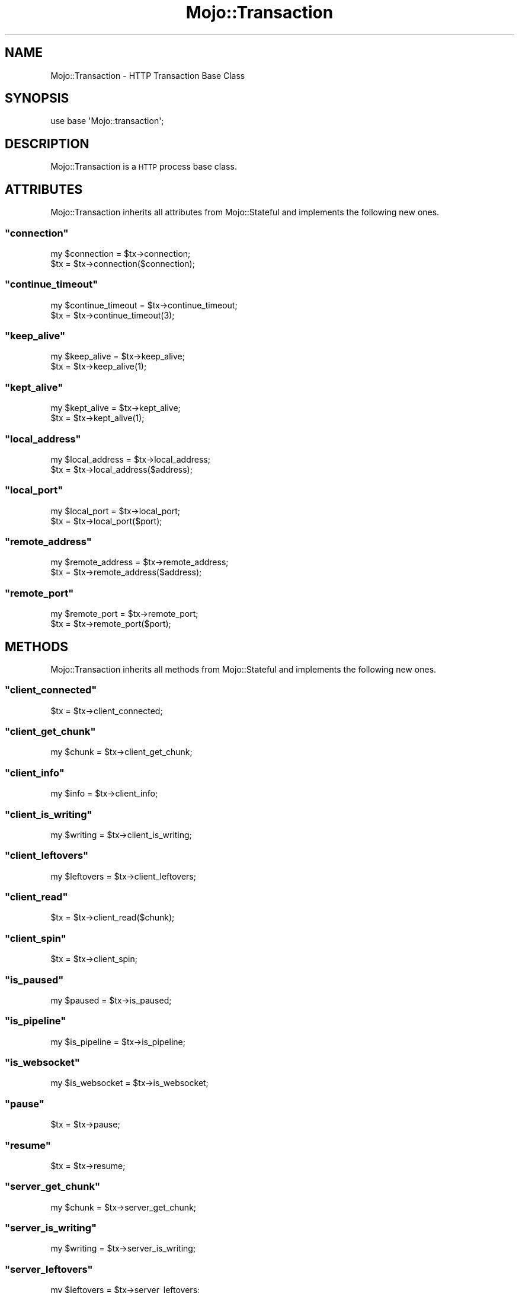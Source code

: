 .\" Automatically generated by Pod::Man 2.23 (Pod::Simple 3.13)
.\"
.\" Standard preamble:
.\" ========================================================================
.de Sp \" Vertical space (when we can't use .PP)
.if t .sp .5v
.if n .sp
..
.de Vb \" Begin verbatim text
.ft CW
.nf
.ne \\$1
..
.de Ve \" End verbatim text
.ft R
.fi
..
.\" Set up some character translations and predefined strings.  \*(-- will
.\" give an unbreakable dash, \*(PI will give pi, \*(L" will give a left
.\" double quote, and \*(R" will give a right double quote.  \*(C+ will
.\" give a nicer C++.  Capital omega is used to do unbreakable dashes and
.\" therefore won't be available.  \*(C` and \*(C' expand to `' in nroff,
.\" nothing in troff, for use with C<>.
.tr \(*W-
.ds C+ C\v'-.1v'\h'-1p'\s-2+\h'-1p'+\s0\v'.1v'\h'-1p'
.ie n \{\
.    ds -- \(*W-
.    ds PI pi
.    if (\n(.H=4u)&(1m=24u) .ds -- \(*W\h'-12u'\(*W\h'-12u'-\" diablo 10 pitch
.    if (\n(.H=4u)&(1m=20u) .ds -- \(*W\h'-12u'\(*W\h'-8u'-\"  diablo 12 pitch
.    ds L" ""
.    ds R" ""
.    ds C` ""
.    ds C' ""
'br\}
.el\{\
.    ds -- \|\(em\|
.    ds PI \(*p
.    ds L" ``
.    ds R" ''
'br\}
.\"
.\" Escape single quotes in literal strings from groff's Unicode transform.
.ie \n(.g .ds Aq \(aq
.el       .ds Aq '
.\"
.\" If the F register is turned on, we'll generate index entries on stderr for
.\" titles (.TH), headers (.SH), subsections (.SS), items (.Ip), and index
.\" entries marked with X<> in POD.  Of course, you'll have to process the
.\" output yourself in some meaningful fashion.
.ie \nF \{\
.    de IX
.    tm Index:\\$1\t\\n%\t"\\$2"
..
.    nr % 0
.    rr F
.\}
.el \{\
.    de IX
..
.\}
.\"
.\" Accent mark definitions (@(#)ms.acc 1.5 88/02/08 SMI; from UCB 4.2).
.\" Fear.  Run.  Save yourself.  No user-serviceable parts.
.    \" fudge factors for nroff and troff
.if n \{\
.    ds #H 0
.    ds #V .8m
.    ds #F .3m
.    ds #[ \f1
.    ds #] \fP
.\}
.if t \{\
.    ds #H ((1u-(\\\\n(.fu%2u))*.13m)
.    ds #V .6m
.    ds #F 0
.    ds #[ \&
.    ds #] \&
.\}
.    \" simple accents for nroff and troff
.if n \{\
.    ds ' \&
.    ds ` \&
.    ds ^ \&
.    ds , \&
.    ds ~ ~
.    ds /
.\}
.if t \{\
.    ds ' \\k:\h'-(\\n(.wu*8/10-\*(#H)'\'\h"|\\n:u"
.    ds ` \\k:\h'-(\\n(.wu*8/10-\*(#H)'\`\h'|\\n:u'
.    ds ^ \\k:\h'-(\\n(.wu*10/11-\*(#H)'^\h'|\\n:u'
.    ds , \\k:\h'-(\\n(.wu*8/10)',\h'|\\n:u'
.    ds ~ \\k:\h'-(\\n(.wu-\*(#H-.1m)'~\h'|\\n:u'
.    ds / \\k:\h'-(\\n(.wu*8/10-\*(#H)'\z\(sl\h'|\\n:u'
.\}
.    \" troff and (daisy-wheel) nroff accents
.ds : \\k:\h'-(\\n(.wu*8/10-\*(#H+.1m+\*(#F)'\v'-\*(#V'\z.\h'.2m+\*(#F'.\h'|\\n:u'\v'\*(#V'
.ds 8 \h'\*(#H'\(*b\h'-\*(#H'
.ds o \\k:\h'-(\\n(.wu+\w'\(de'u-\*(#H)/2u'\v'-.3n'\*(#[\z\(de\v'.3n'\h'|\\n:u'\*(#]
.ds d- \h'\*(#H'\(pd\h'-\w'~'u'\v'-.25m'\f2\(hy\fP\v'.25m'\h'-\*(#H'
.ds D- D\\k:\h'-\w'D'u'\v'-.11m'\z\(hy\v'.11m'\h'|\\n:u'
.ds th \*(#[\v'.3m'\s+1I\s-1\v'-.3m'\h'-(\w'I'u*2/3)'\s-1o\s+1\*(#]
.ds Th \*(#[\s+2I\s-2\h'-\w'I'u*3/5'\v'-.3m'o\v'.3m'\*(#]
.ds ae a\h'-(\w'a'u*4/10)'e
.ds Ae A\h'-(\w'A'u*4/10)'E
.    \" corrections for vroff
.if v .ds ~ \\k:\h'-(\\n(.wu*9/10-\*(#H)'\s-2\u~\d\s+2\h'|\\n:u'
.if v .ds ^ \\k:\h'-(\\n(.wu*10/11-\*(#H)'\v'-.4m'^\v'.4m'\h'|\\n:u'
.    \" for low resolution devices (crt and lpr)
.if \n(.H>23 .if \n(.V>19 \
\{\
.    ds : e
.    ds 8 ss
.    ds o a
.    ds d- d\h'-1'\(ga
.    ds D- D\h'-1'\(hy
.    ds th \o'bp'
.    ds Th \o'LP'
.    ds ae ae
.    ds Ae AE
.\}
.rm #[ #] #H #V #F C
.\" ========================================================================
.\"
.IX Title "Mojo::Transaction 3"
.TH Mojo::Transaction 3 "2010-01-25" "perl v5.8.8" "User Contributed Perl Documentation"
.\" For nroff, turn off justification.  Always turn off hyphenation; it makes
.\" way too many mistakes in technical documents.
.if n .ad l
.nh
.SH "NAME"
Mojo::Transaction \- HTTP Transaction Base Class
.SH "SYNOPSIS"
.IX Header "SYNOPSIS"
.Vb 1
\&    use base \*(AqMojo::transaction\*(Aq;
.Ve
.SH "DESCRIPTION"
.IX Header "DESCRIPTION"
Mojo::Transaction is a \s-1HTTP\s0 process base class.
.SH "ATTRIBUTES"
.IX Header "ATTRIBUTES"
Mojo::Transaction inherits all attributes from Mojo::Stateful and
implements the following new ones.
.ie n .SS """connection"""
.el .SS "\f(CWconnection\fP"
.IX Subsection "connection"
.Vb 2
\&    my $connection = $tx\->connection;
\&    $tx            = $tx\->connection($connection);
.Ve
.ie n .SS """continue_timeout"""
.el .SS "\f(CWcontinue_timeout\fP"
.IX Subsection "continue_timeout"
.Vb 2
\&    my $continue_timeout = $tx\->continue_timeout;
\&    $tx                  = $tx\->continue_timeout(3);
.Ve
.ie n .SS """keep_alive"""
.el .SS "\f(CWkeep_alive\fP"
.IX Subsection "keep_alive"
.Vb 2
\&    my $keep_alive = $tx\->keep_alive;
\&    $tx            = $tx\->keep_alive(1);
.Ve
.ie n .SS """kept_alive"""
.el .SS "\f(CWkept_alive\fP"
.IX Subsection "kept_alive"
.Vb 2
\&    my $kept_alive = $tx\->kept_alive;
\&    $tx            = $tx\->kept_alive(1);
.Ve
.ie n .SS """local_address"""
.el .SS "\f(CWlocal_address\fP"
.IX Subsection "local_address"
.Vb 2
\&    my $local_address = $tx\->local_address;
\&    $tx               = $tx\->local_address($address);
.Ve
.ie n .SS """local_port"""
.el .SS "\f(CWlocal_port\fP"
.IX Subsection "local_port"
.Vb 2
\&    my $local_port = $tx\->local_port;
\&    $tx            = $tx\->local_port($port);
.Ve
.ie n .SS """remote_address"""
.el .SS "\f(CWremote_address\fP"
.IX Subsection "remote_address"
.Vb 2
\&    my $remote_address = $tx\->remote_address;
\&    $tx                = $tx\->remote_address($address);
.Ve
.ie n .SS """remote_port"""
.el .SS "\f(CWremote_port\fP"
.IX Subsection "remote_port"
.Vb 2
\&    my $remote_port = $tx\->remote_port;
\&    $tx             = $tx\->remote_port($port);
.Ve
.SH "METHODS"
.IX Header "METHODS"
Mojo::Transaction inherits all methods from Mojo::Stateful and
implements the following new ones.
.ie n .SS """client_connected"""
.el .SS "\f(CWclient_connected\fP"
.IX Subsection "client_connected"
.Vb 1
\&    $tx = $tx\->client_connected;
.Ve
.ie n .SS """client_get_chunk"""
.el .SS "\f(CWclient_get_chunk\fP"
.IX Subsection "client_get_chunk"
.Vb 1
\&    my $chunk = $tx\->client_get_chunk;
.Ve
.ie n .SS """client_info"""
.el .SS "\f(CWclient_info\fP"
.IX Subsection "client_info"
.Vb 1
\&    my $info = $tx\->client_info;
.Ve
.ie n .SS """client_is_writing"""
.el .SS "\f(CWclient_is_writing\fP"
.IX Subsection "client_is_writing"
.Vb 1
\&    my $writing = $tx\->client_is_writing;
.Ve
.ie n .SS """client_leftovers"""
.el .SS "\f(CWclient_leftovers\fP"
.IX Subsection "client_leftovers"
.Vb 1
\&    my $leftovers = $tx\->client_leftovers;
.Ve
.ie n .SS """client_read"""
.el .SS "\f(CWclient_read\fP"
.IX Subsection "client_read"
.Vb 1
\&    $tx = $tx\->client_read($chunk);
.Ve
.ie n .SS """client_spin"""
.el .SS "\f(CWclient_spin\fP"
.IX Subsection "client_spin"
.Vb 1
\&    $tx = $tx\->client_spin;
.Ve
.ie n .SS """is_paused"""
.el .SS "\f(CWis_paused\fP"
.IX Subsection "is_paused"
.Vb 1
\&    my $paused = $tx\->is_paused;
.Ve
.ie n .SS """is_pipeline"""
.el .SS "\f(CWis_pipeline\fP"
.IX Subsection "is_pipeline"
.Vb 1
\&    my $is_pipeline = $tx\->is_pipeline;
.Ve
.ie n .SS """is_websocket"""
.el .SS "\f(CWis_websocket\fP"
.IX Subsection "is_websocket"
.Vb 1
\&    my $is_websocket = $tx\->is_websocket;
.Ve
.ie n .SS """pause"""
.el .SS "\f(CWpause\fP"
.IX Subsection "pause"
.Vb 1
\&    $tx = $tx\->pause;
.Ve
.ie n .SS """resume"""
.el .SS "\f(CWresume\fP"
.IX Subsection "resume"
.Vb 1
\&    $tx = $tx\->resume;
.Ve
.ie n .SS """server_get_chunk"""
.el .SS "\f(CWserver_get_chunk\fP"
.IX Subsection "server_get_chunk"
.Vb 1
\&    my $chunk = $tx\->server_get_chunk;
.Ve
.ie n .SS """server_is_writing"""
.el .SS "\f(CWserver_is_writing\fP"
.IX Subsection "server_is_writing"
.Vb 1
\&    my $writing = $tx\->server_is_writing;
.Ve
.ie n .SS """server_leftovers"""
.el .SS "\f(CWserver_leftovers\fP"
.IX Subsection "server_leftovers"
.Vb 1
\&    my $leftovers = $tx\->server_leftovers;
.Ve
.ie n .SS """server_read"""
.el .SS "\f(CWserver_read\fP"
.IX Subsection "server_read"
.Vb 1
\&    $tx = $tx\->server_read($chunk);
.Ve
.ie n .SS """server_spin"""
.el .SS "\f(CWserver_spin\fP"
.IX Subsection "server_spin"
.Vb 1
\&    $tx = $tx\->server_spin;
.Ve
